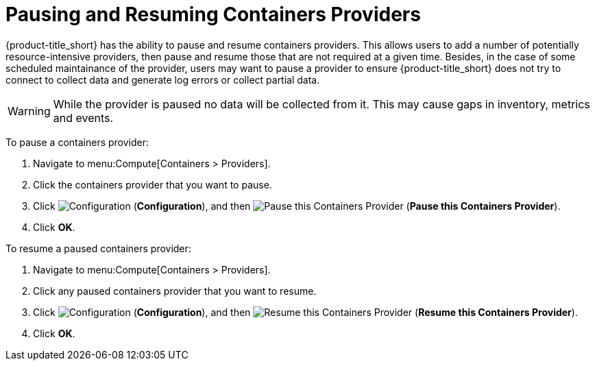 = Pausing and Resuming Containers Providers

{product-title_short} has the ability to pause and resume containers providers. This allows users to add a number of potentially resource-intensive providers, then pause and resume those that are not required at a given time. Besides, in the case of some scheduled maintainance of the provider, users may want to pause a provider to ensure {product-title_short} does not try to connect to collect data and generate log errors or collect partial data.

[WARNING]
====
While the provider is paused no data will be collected from it. This may cause gaps in inventory, metrics and events.
====

To pause a containers provider:

. Navigate to menu:Compute[Containers > Providers].
. Click the containers provider that you want to pause.
. Click  image:1847.png[Configuration] (*Configuration*), and then  image:pause-containers-provider.png[Pause this Containers Provider] (*Pause this Containers Provider*).
. Click *OK*.


To resume a paused containers provider:

. Navigate to menu:Compute[Containers > Providers].
. Click any paused containers provider that you want to resume.
. Click  image:1847.png[Configuration] (*Configuration*), and then  image:resume-containers-provider.png[Resume this Containers Provider] (*Resume this Containers Provider*).
. Click *OK*.
